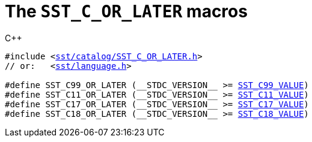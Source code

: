 //
// For the copyright information for this file, please search up the
// directory tree for the first COPYING file.
//

[[cl_SST_C_OR_LATER,SST_C_OR_LATER]]
= The `SST_C_OR_LATER` macros

.{cpp}
[source,cpp,subs="normal"]
----
#include <link:{repo_browser_url}/src/c_cpp/include/sst/catalog/SST_C_OR_LATER.h[sst/catalog/SST_C_OR_LATER.h]>
// or:   <link:{repo_browser_url}/src/c_cpp/include/sst/language.h[sst/language.h]>

#define SST_C99_OR_LATER (+__STDC_VERSION__+ >= <<cl_SST_C_VALUE,SST_C99_VALUE>>)
#define SST_C11_OR_LATER (+__STDC_VERSION__+ >= <<cl_SST_C_VALUE,SST_C11_VALUE>>)
#define SST_C17_OR_LATER (+__STDC_VERSION__+ >= <<cl_SST_C_VALUE,SST_C17_VALUE>>)
#define SST_C18_OR_LATER (+__STDC_VERSION__+ >= <<cl_SST_C_VALUE,SST_C18_VALUE>>)
----

//
